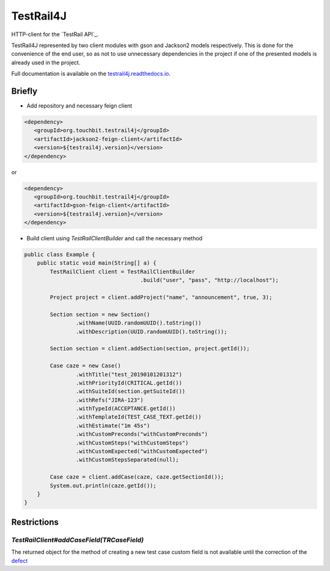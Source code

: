 TestRail4J |CI/CD| |MavenCentral| |ReadTheDocs| |AlertStatus| |Coverage|
========================================================================

.. |CI/CD| image:: https://github.com/touchbit/testrail4j/workflows/CI%2FCD/badge.svg?style=plastic
    :target: https://github.com/touchbit/testrail4j/actions?query=CI%2FCD

.. |MavenCentral| image:: https://maven-badges.herokuapp.com/maven-central/org.touchbit.testrail4j/parent/badge.svg
    :target: https://mvnrepository.com/artifact/org.touchbit.testrail4j

.. |ReadTheDocs| image:: https://readthedocs.org/projects/testrail4j/badge/?version=master
    :target: https://testrail4j.readthedocs.io

.. |AlertStatus| image:: https://sonarcloud.io/api/project_badges/measure?project=org.touchbit.testrail4j%3Atestrail4j&metric=alert_status
    :target: https://sonarcloud.io/dashboard?id=org.touchbit.testrail4j%3Atestrail4j

.. |Coverage| image:: https://sonarcloud.io/api/project_badges/measure?project=org.touchbit.testrail4j%3Atestrail4j&metric=coverage&blinking=true
    :target: https://sonarcloud.io/component_measures?id=org.touchbit.testrail4j%3Atestrail4j&metric=coverage

|Java| HTTP-client for the `TestRail API`_.

.. |Java| image:: https://img.shields.io/badge/Java-8%2B-blue

.. _TestRail API:https://www.gurock.com/testrail/docs/api

TestRail4J represented by two client modules with gson and Jackson2 models respectively. This is done for the convenience of the end user, so as not to use unnecessary dependencies in the project if one of the presented models is already used in the project.

Full documentation is available on the `testrail4j.readthedocs.io`_.

.. _testrail4j.readthedocs.io: https://testrail4j.readthedocs.io/en/master/

Briefly
-------

* Add repository and necessary feign client

.. code:: xml

    <dependency>
       <groupId>org.touchbit.testrail4j</groupId>
       <artifactId>jackson2-feign-client</artifactId>
       <version>${testrail4j.version}</version>
    </dependency>

or

.. code:: xml

    <dependency>
       <groupId>org.touchbit.testrail4j</groupId>
       <artifactId>gson-feign-client</artifactId>
       <version>${testrail4j.version}</version>
    </dependency>

* Build client using `TestRailClientBuilder` and call the necessary method

.. code:: java

    public class Example {
        public static void main(String[] a) {
            TestRailClient client = TestRailClientBuilder
                                        .build("user", "pass", "http://localhost");

            Project project = client.addProject("name", "announcement", true, 3);

            Section section = new Section()
                    .withName(UUID.randomUUID().toString())
                    .withDescription(UUID.randomUUID().toString());

            Section section = client.addSection(section, project.getId());

            Case caze = new Case()
                    .withTitle("test_20190101201312")
                    .withPriorityId(CRITICAL.getId())
                    .withSuiteId(section.getSuiteId())
                    .withRefs("JIRA-123")
                    .withTypeId(ACCEPTANCE.getId())
                    .withTemplateId(TEST_CASE_TEXT.getId())
                    .withEstimate("1m 45s")
                    .withCustomPreconds("withCustomPreconds")
                    .withCustomSteps("withCustomSteps")
                    .withCustomExpected("withCustomExpected")
                    .withCustomStepsSeparated(null);

            Case caze = client.addCase(caze, caze.getSectionId());
            System.out.println(caze.getId());
        }
    }

Restrictions
------------

`TestRailClient#addCaseField(TRCaseField)`
""""""""""""""""""""""""""""""""""""""""""

The returned object for the method of creating a new test case custom field
is not available until the correction of the `defect`_

.. _defect: https://discuss.gurock.com/t/bug-api-different-types-of-returned-data-for-case-fields-configs/10598